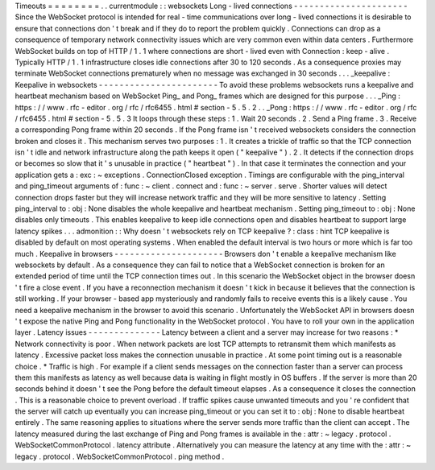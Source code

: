 Timeouts
=
=
=
=
=
=
=
=
.
.
currentmodule
:
:
websockets
Long
-
lived
connections
-
-
-
-
-
-
-
-
-
-
-
-
-
-
-
-
-
-
-
-
-
-
Since
the
WebSocket
protocol
is
intended
for
real
-
time
communications
over
long
-
lived
connections
it
is
desirable
to
ensure
that
connections
don
'
t
break
and
if
they
do
to
report
the
problem
quickly
.
Connections
can
drop
as
a
consequence
of
temporary
network
connectivity
issues
which
are
very
common
even
within
data
centers
.
Furthermore
WebSocket
builds
on
top
of
HTTP
/
1
.
1
where
connections
are
short
-
lived
even
with
Connection
:
keep
-
alive
.
Typically
HTTP
/
1
.
1
infrastructure
closes
idle
connections
after
30
to
120
seconds
.
As
a
consequence
proxies
may
terminate
WebSocket
connections
prematurely
when
no
message
was
exchanged
in
30
seconds
.
.
.
_keepalive
:
Keepalive
in
websockets
-
-
-
-
-
-
-
-
-
-
-
-
-
-
-
-
-
-
-
-
-
-
-
To
avoid
these
problems
websockets
runs
a
keepalive
and
heartbeat
mechanism
based
on
WebSocket
Ping_
and
Pong_
frames
which
are
designed
for
this
purpose
.
.
.
_Ping
:
https
:
/
/
www
.
rfc
-
editor
.
org
/
rfc
/
rfc6455
.
html
#
section
-
5
.
5
.
2
.
.
_Pong
:
https
:
/
/
www
.
rfc
-
editor
.
org
/
rfc
/
rfc6455
.
html
#
section
-
5
.
5
.
3
It
loops
through
these
steps
:
1
.
Wait
20
seconds
.
2
.
Send
a
Ping
frame
.
3
.
Receive
a
corresponding
Pong
frame
within
20
seconds
.
If
the
Pong
frame
isn
'
t
received
websockets
considers
the
connection
broken
and
closes
it
.
This
mechanism
serves
two
purposes
:
1
.
It
creates
a
trickle
of
traffic
so
that
the
TCP
connection
isn
'
t
idle
and
network
infrastructure
along
the
path
keeps
it
open
(
"
keepalive
"
)
.
2
.
It
detects
if
the
connection
drops
or
becomes
so
slow
that
it
'
s
unusable
in
practice
(
"
heartbeat
"
)
.
In
that
case
it
terminates
the
connection
and
your
application
gets
a
:
exc
:
~
exceptions
.
ConnectionClosed
exception
.
Timings
are
configurable
with
the
ping_interval
and
ping_timeout
arguments
of
:
func
:
~
client
.
connect
and
:
func
:
~
server
.
serve
.
Shorter
values
will
detect
connection
drops
faster
but
they
will
increase
network
traffic
and
they
will
be
more
sensitive
to
latency
.
Setting
ping_interval
to
:
obj
:
None
disables
the
whole
keepalive
and
heartbeat
mechanism
.
Setting
ping_timeout
to
:
obj
:
None
disables
only
timeouts
.
This
enables
keepalive
to
keep
idle
connections
open
and
disables
heartbeat
to
support
large
latency
spikes
.
.
.
admonition
:
:
Why
doesn
'
t
websockets
rely
on
TCP
keepalive
?
:
class
:
hint
TCP
keepalive
is
disabled
by
default
on
most
operating
systems
.
When
enabled
the
default
interval
is
two
hours
or
more
which
is
far
too
much
.
Keepalive
in
browsers
-
-
-
-
-
-
-
-
-
-
-
-
-
-
-
-
-
-
-
-
-
Browsers
don
'
t
enable
a
keepalive
mechanism
like
websockets
by
default
.
As
a
consequence
they
can
fail
to
notice
that
a
WebSocket
connection
is
broken
for
an
extended
period
of
time
until
the
TCP
connection
times
out
.
In
this
scenario
the
WebSocket
object
in
the
browser
doesn
'
t
fire
a
close
event
.
If
you
have
a
reconnection
mechanism
it
doesn
'
t
kick
in
because
it
believes
that
the
connection
is
still
working
.
If
your
browser
-
based
app
mysteriously
and
randomly
fails
to
receive
events
this
is
a
likely
cause
.
You
need
a
keepalive
mechanism
in
the
browser
to
avoid
this
scenario
.
Unfortunately
the
WebSocket
API
in
browsers
doesn
'
t
expose
the
native
Ping
and
Pong
functionality
in
the
WebSocket
protocol
.
You
have
to
roll
your
own
in
the
application
layer
.
Latency
issues
-
-
-
-
-
-
-
-
-
-
-
-
-
-
Latency
between
a
client
and
a
server
may
increase
for
two
reasons
:
*
Network
connectivity
is
poor
.
When
network
packets
are
lost
TCP
attempts
to
retransmit
them
which
manifests
as
latency
.
Excessive
packet
loss
makes
the
connection
unusable
in
practice
.
At
some
point
timing
out
is
a
reasonable
choice
.
*
Traffic
is
high
.
For
example
if
a
client
sends
messages
on
the
connection
faster
than
a
server
can
process
them
this
manifests
as
latency
as
well
because
data
is
waiting
in
flight
mostly
in
OS
buffers
.
If
the
server
is
more
than
20
seconds
behind
it
doesn
'
t
see
the
Pong
before
the
default
timeout
elapses
.
As
a
consequence
it
closes
the
connection
.
This
is
a
reasonable
choice
to
prevent
overload
.
If
traffic
spikes
cause
unwanted
timeouts
and
you
'
re
confident
that
the
server
will
catch
up
eventually
you
can
increase
ping_timeout
or
you
can
set
it
to
:
obj
:
None
to
disable
heartbeat
entirely
.
The
same
reasoning
applies
to
situations
where
the
server
sends
more
traffic
than
the
client
can
accept
.
The
latency
measured
during
the
last
exchange
of
Ping
and
Pong
frames
is
available
in
the
:
attr
:
~
legacy
.
protocol
.
WebSocketCommonProtocol
.
latency
attribute
.
Alternatively
you
can
measure
the
latency
at
any
time
with
the
:
attr
:
~
legacy
.
protocol
.
WebSocketCommonProtocol
.
ping
method
.

